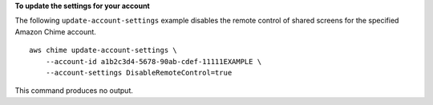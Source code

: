 **To update the settings for your account**

The following ``update-account-settings`` example disables the remote control of shared screens for the specified Amazon Chime account. ::

    aws chime update-account-settings \
        --account-id a1b2c3d4-5678-90ab-cdef-11111EXAMPLE \
        --account-settings DisableRemoteControl=true

This command produces no output.